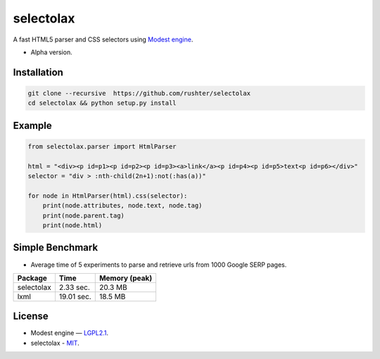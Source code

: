 ==========
selectolax
==========

.. image:: https://img.shields.io/pypi/v/selectolax.svg
        :target: https://pypi.python.org/pypi/selectolax

.. image:: https://img.shields.io/travis/rushter/selectolax.svg
        :target: https://travis-ci.org/rushter/selectolax

A fast HTML5 parser and CSS selectors using `Modest engine <https://github.com/lexborisov/Modest/>`_.

* Alpha version.


Installation
------------

.. code-block:: bash

        git clone --recursive  https://github.com/rushter/selectolax
        cd selectolax && python setup.py install


Example
-------
 
.. code:: python

        from selectolax.parser import HtmlParser

        html = "<div><p id=p1><p id=p2><p id=p3><a>link</a><p id=p4><p id=p5>text<p id=p6></div>"
        selector = "div > :nth-child(2n+1):not(:has(a))"

        for node in HtmlParser(html).css(selector):
            print(node.attributes, node.text, node.tag)
            print(node.parent.tag)
            print(node.html)


Simple Benchmark
----------------

* Average time of 5 experiments to parse and retrieve urls from 1000 Google SERP pages.

+------------+------------+--------------+
| Package    | Time       | Memory (peak)|
+============+============+==============+
| selectolax | 2.33 sec.  | 20.3 MB      |
+------------+------------+--------------+
| lxml       | 19.01 sec. | 18.5 MB      |
+------------+------------+--------------+

License
-------

* Modest engine — `LGPL2.1 <https://github.com/lexborisov/Modest/blob/master/LICENSE>`_.
* selectolax - `MIT <https://github.com/rushter/selectolax/blob/master/LICENSE>`_.

